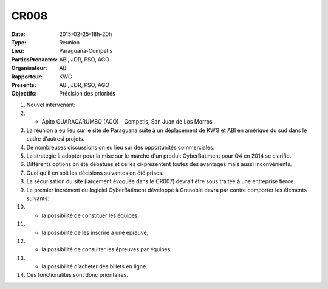 CR008
=====
:Date: 2015-02-25-18h-20h
:Type: Reunion
:Lieu: Paraguana-Competis
:PartiesPrenantes: ABI, JDR, PSO, AGO
:Organisateur: ABI
:Rapporteur: KWG
:Presents: ABI, JDR, PSO, AGO
:Objectifs: Précision des priorités

#. Nouvel intervenant:
#. - Apito GUARACARUMBO (AGO) - Competis, San Juan de Los Morros
#. La réunion a eu lieu sur le site de Paraguana suite à un déplacement de KWG et ABI en amérique du sud dans le cadre d'autresi projets.
#. De nombreuses discussions on eu lieu sur des opportunités commerciales.
#. La stratégie à adopter pour la mise sur le marché d'un produit CyberBatiment pour Q4 en 2014 se clarifie.
#. Différents options on été débatues et celles ci-présentent toutes des avantages mais aussi inconvénients.
#. Quoi qu'il en soit les décisions suivantes on été prises.
#. La sécurisation du site (largement évoquée dans le CR007) devrait être sous traitée à une entreprise tierce.
#. Le premier incrément du logiciel CyberBatiment développé à Grenoble devra par contre comporter les éléments suivants:
#. - la possibilité de constituer les équipes,
#. - la possibilité de les inscrire à une épreuve,
#. - la possibilité de consulter les épreuves par équipes,
#. - la possibilité d’acheter des billets en ligne.
#. Ces fonctionalités sont donc prioritaires.

